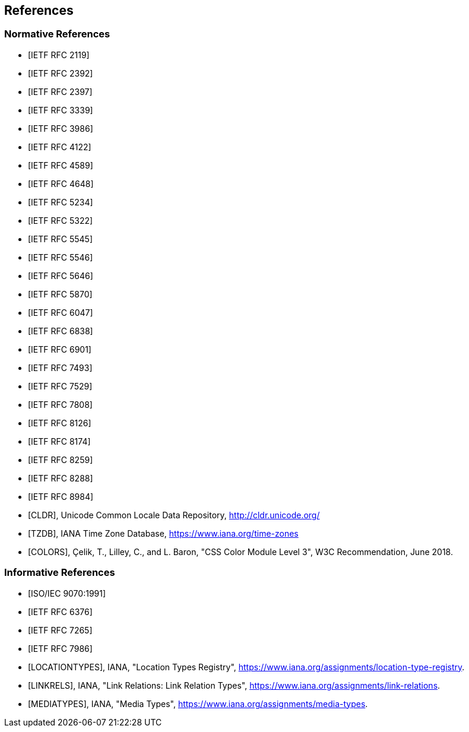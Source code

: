 == References

[bibliography]
=== Normative References

* [[[RFC2119,IETF RFC 2119]]]
* [[[RFC2392,IETF RFC 2392]]]
* [[[RFC2397,IETF RFC 2397]]]
* [[[RFC3339,IETF RFC 3339]]]
* [[[RFC3986,IETF RFC 3986]]]
* [[[RFC4122,IETF RFC 4122]]]
* [[[RFC4589,IETF RFC 4589]]]
* [[[RFC4648,IETF RFC 4648]]]
* [[[RFC5234,IETF RFC 5234]]]
* [[[RFC5322,IETF RFC 5322]]]
* [[[RFC5545,IETF RFC 5545]]]
* [[[RFC5546,IETF RFC 5546]]]
* [[[BCP47,IETF RFC 5646]]]
* [[[RFC5870,IETF RFC 5870]]]
* [[[RFC6047,IETF RFC 6047]]]
* [[[RFC6838,IETF RFC 6838]]]
* [[[RFC6901,IETF RFC 6901]]]
* [[[RFC7493,IETF RFC 7493]]]
* [[[RFC7529,IETF RFC 7529]]]
* [[[RFC7808,IETF RFC 7808]]]
* [[[RFC8126,IETF RFC 8126]]]
* [[[RFC8174,IETF RFC 8174]]]
* [[[RFC8259,IETF RFC 8259]]]
* [[[RFC8288,IETF RFC 8288]]]
* [[[RFC8984,IETF RFC 8984]]]
* [[[CLDR,CLDR]]], Unicode Common Locale Data Repository, http://cldr.unicode.org/
* [[[TZDB,TZDB]]], IANA Time Zone Database, https://www.iana.org/time-zones
* [[[COLORS,COLORS]]], Çelik, T., Lilley, C., and L. Baron, "CSS Color Module Level 3", W3C Recommendation, June 2018.

[bibliography]
=== Informative References

* [[[ISO.9070.1991,ISO/IEC 9070:1991]]]
* [[[RFC6376,IETF RFC 6376]]]
* [[[RFC7265,IETF RFC 7265]]]
* [[[RFC7986,IETF RFC 7986]]]
* [[[LOCATIONTYPES,LOCATIONTYPES]]], IANA, "Location Types Registry", <https://www.iana.org/assignments/location-type-registry>.
* [[[LINKRELS,LINKRELS]]], IANA, "Link Relations: Link Relation Types", <https://www.iana.org/assignments/link-relations>.
* [[[MEDIATYPES,MEDIATYPES]]], IANA, "Media Types", <https://www.iana.org/assignments/media-types>.
